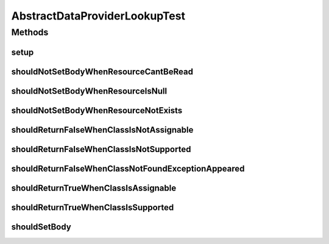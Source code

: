 .. java:import:: org.junit Before

.. java:import:: org.junit Test

.. java:import:: org.mockito Mock

.. java:import:: org.motechproject.commons.api.model ExtensibleDataObject

.. java:import:: org.springframework.core.io Resource

.. java:import:: java.io ByteArrayInputStream

.. java:import:: java.io IOException

.. java:import:: java.io InputStream

.. java:import:: java.util Arrays

.. java:import:: java.util List

.. java:import:: java.util Map

AbstractDataProviderLookupTest
==============================

.. java:package:: org.motechproject.commons.api
   :noindex:

.. java:type:: public class AbstractDataProviderLookupTest

Methods
-------
setup
^^^^^

.. java:method:: @Before public void setup() throws Exception
   :outertype: AbstractDataProviderLookupTest

shouldNotSetBodyWhenResourceCantBeRead
^^^^^^^^^^^^^^^^^^^^^^^^^^^^^^^^^^^^^^

.. java:method:: @Test public void shouldNotSetBodyWhenResourceCantBeRead()
   :outertype: AbstractDataProviderLookupTest

shouldNotSetBodyWhenResourceIsNull
^^^^^^^^^^^^^^^^^^^^^^^^^^^^^^^^^^

.. java:method:: @Test public void shouldNotSetBodyWhenResourceIsNull()
   :outertype: AbstractDataProviderLookupTest

shouldNotSetBodyWhenResourceNotExists
^^^^^^^^^^^^^^^^^^^^^^^^^^^^^^^^^^^^^

.. java:method:: @Test public void shouldNotSetBodyWhenResourceNotExists()
   :outertype: AbstractDataProviderLookupTest

shouldReturnFalseWhenClassIsNotAssignable
^^^^^^^^^^^^^^^^^^^^^^^^^^^^^^^^^^^^^^^^^

.. java:method:: @Test public void shouldReturnFalseWhenClassIsNotAssignable()
   :outertype: AbstractDataProviderLookupTest

shouldReturnFalseWhenClassIsNotSupported
^^^^^^^^^^^^^^^^^^^^^^^^^^^^^^^^^^^^^^^^

.. java:method:: @Test public void shouldReturnFalseWhenClassIsNotSupported()
   :outertype: AbstractDataProviderLookupTest

shouldReturnFalseWhenClassNotFoundExceptionAppeared
^^^^^^^^^^^^^^^^^^^^^^^^^^^^^^^^^^^^^^^^^^^^^^^^^^^

.. java:method:: @Test public void shouldReturnFalseWhenClassNotFoundExceptionAppeared()
   :outertype: AbstractDataProviderLookupTest

shouldReturnTrueWhenClassIsAssignable
^^^^^^^^^^^^^^^^^^^^^^^^^^^^^^^^^^^^^

.. java:method:: @Test public void shouldReturnTrueWhenClassIsAssignable()
   :outertype: AbstractDataProviderLookupTest

shouldReturnTrueWhenClassIsSupported
^^^^^^^^^^^^^^^^^^^^^^^^^^^^^^^^^^^^

.. java:method:: @Test public void shouldReturnTrueWhenClassIsSupported()
   :outertype: AbstractDataProviderLookupTest

shouldSetBody
^^^^^^^^^^^^^

.. java:method:: @Test public void shouldSetBody() throws IOException
   :outertype: AbstractDataProviderLookupTest

